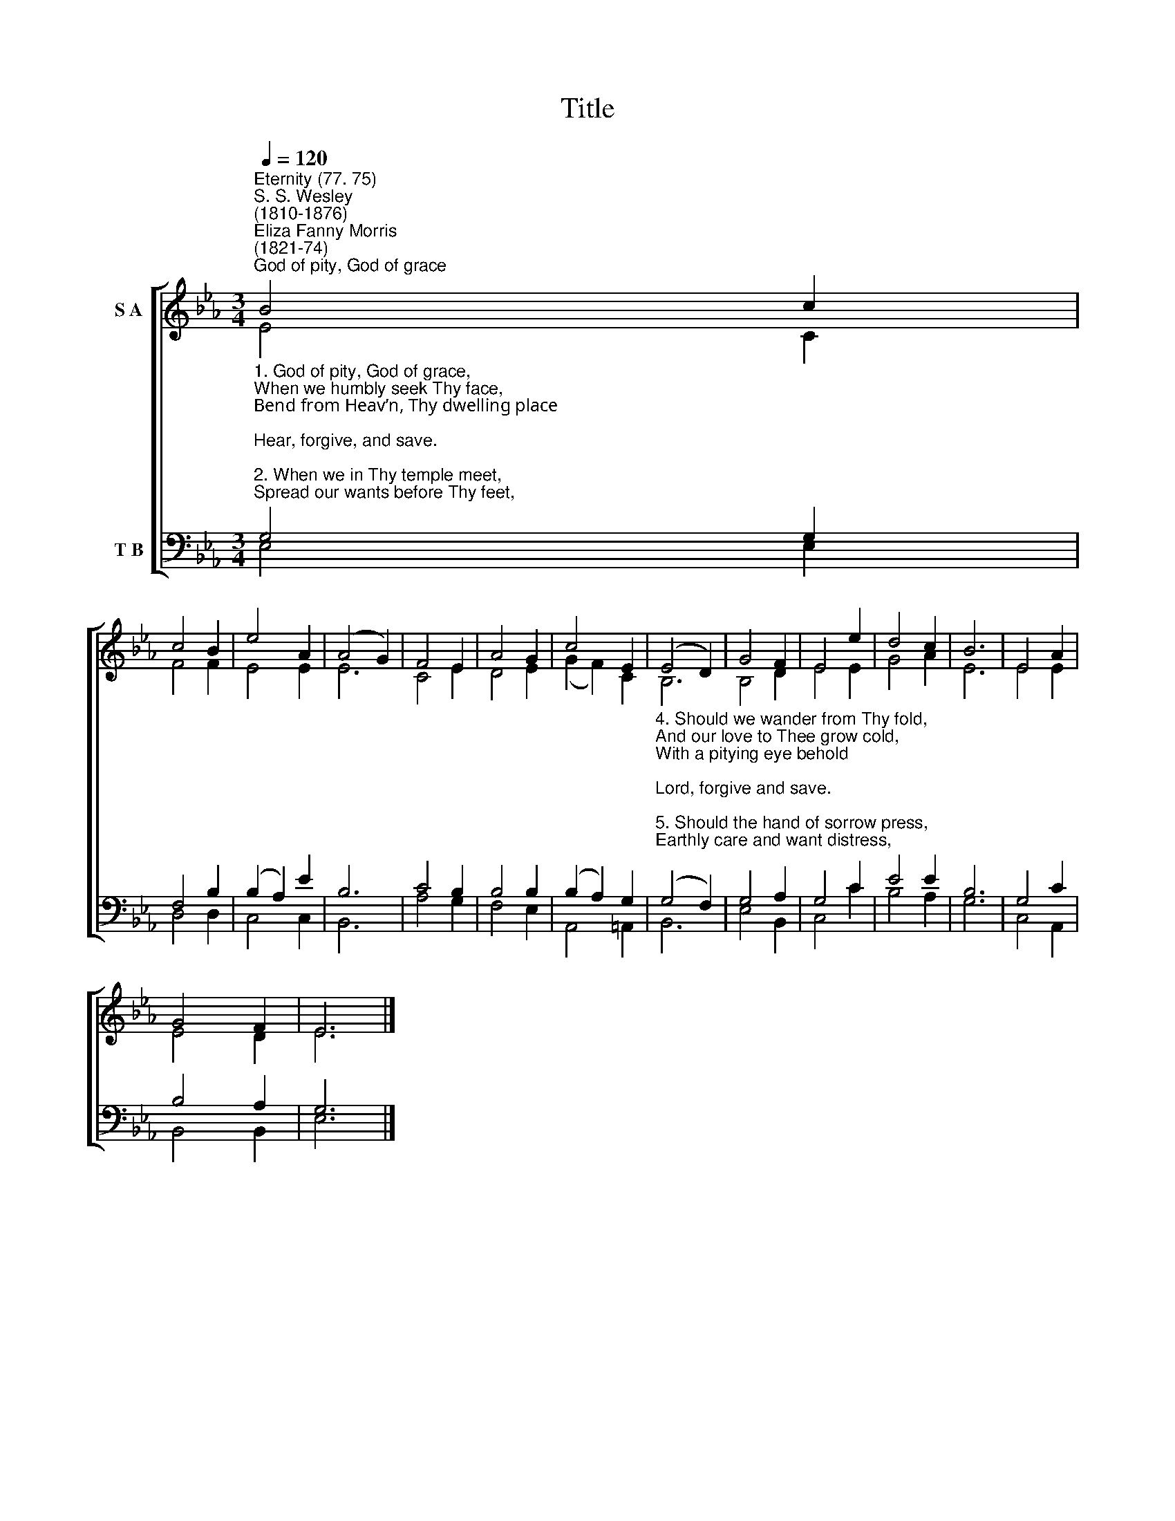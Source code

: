 X:1
T:Title
%%score [ ( 1 2 ) ( 3 4 ) ]
L:1/8
Q:1/4=120
M:3/4
K:Eb
V:1 treble nm="S A"
V:2 treble 
V:3 bass nm="T B"
V:4 bass 
V:1
"^Eternity (77. 75)""^S. S. Wesley\n(1810-1876)""^Eliza Fanny Morris\n(1821-74)""^God of pity, God of grace" B4 c2 | %1
 c4 B2 | e4 A2 | (A4 G2) | F4 E2 | A4 G2 | c4 E2 | (E4 D2) | G4 F2 | E4 e2 | d4 c2 | B6 | E4 A2 | %13
 G4 F2 | E6 |] %15
V:2
 E4 C2 | F4 F2 | E4 E2 | E6 | C4 E2 | D4 E2 | (G2 F2) C2 | B,6 | B,4 D2 | E4 E2 | G4 A2 | E6 | %12
 E4 E2 | E4 D2 | E6 |] %15
V:3
"^1. God of pity, God of grace,\nWhen we humbly seek Thy face,\nBend from Heav’n, Thy dwelling place;\nHear, forgive, and save.\n\n2. When we in Thy temple meet,\nSpread our wants before Thy feet,\nPleading at Thy mercy seat,\nLook from Heav’n and save.\n\n3. When Thy love our hearts shall fill,\nAnd we long to do Thy will,\nTurning to Thy holy hill,\nLord, accept and save." G,4 G,2 | %1
 F,4 B,2 | (B,2 A,2) E2 | B,6 | C4 B,2 | B,4 B,2 | (B,2 A,2) G,2 | %7
"^4. Should we wander from Thy fold,\nAnd our love to Thee grow cold,\nWith a pitying eye behold;\nLord, forgive and save.\n\n5. Should the hand of sorrow press,\nEarthly care and want distress,\nMay our souls Thy peace possess;\nJesus, hear and save.\n\n6. And, whate’er our cry may be,\nWhen we lift our hearts to Thee,\nFrom our burden set us free;\nHear, forgive, and save." (G,4 F,2) | %8
 G,4 A,2 | G,4 C2 | E4 E2 | B,6 | G,4 C2 | B,4 A,2 | G,6 |] %15
V:4
 E,4 E,2 | D,4 D,2 | C,4 C,2 | B,,6 | A,4 G,2 | F,4 E,2 | A,,4 =A,,2 | B,,6 | E,4 B,,2 | C,4 C2 | %10
 B,4 A,2 | G,6 | C,4 A,,2 | B,,4 B,,2 | E,6 |] %15

